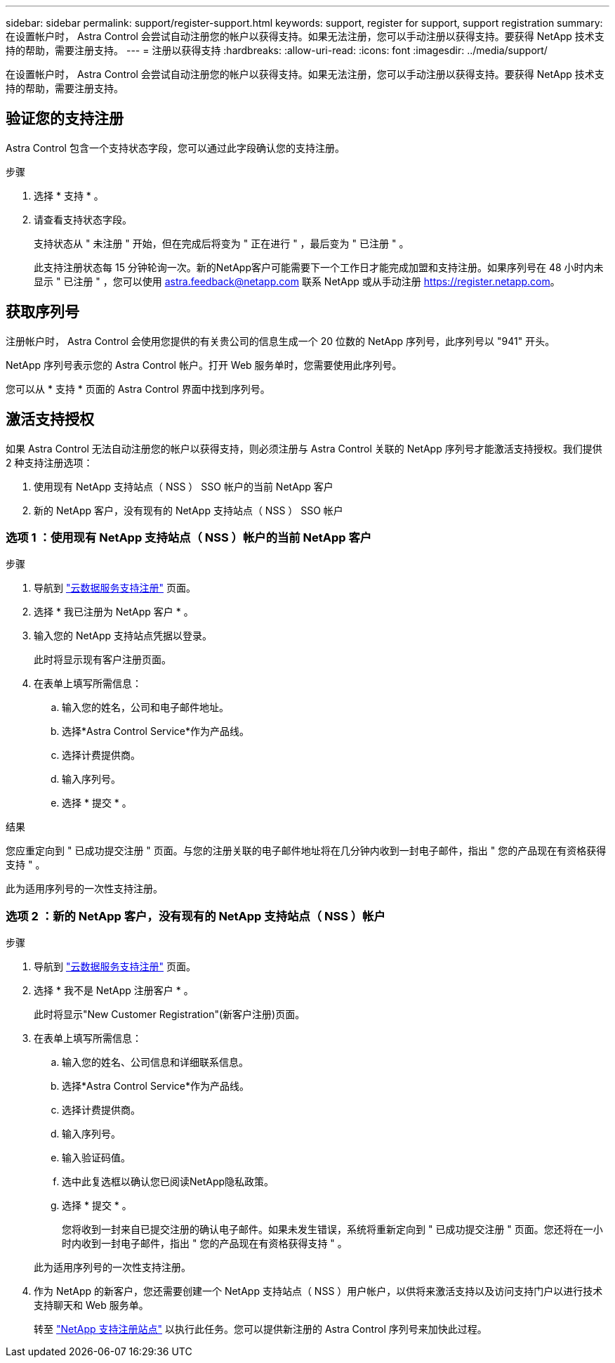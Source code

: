 ---
sidebar: sidebar 
permalink: support/register-support.html 
keywords: support, register for support, support registration 
summary: 在设置帐户时， Astra Control 会尝试自动注册您的帐户以获得支持。如果无法注册，您可以手动注册以获得支持。要获得 NetApp 技术支持的帮助，需要注册支持。 
---
= 注册以获得支持
:hardbreaks:
:allow-uri-read: 
:icons: font
:imagesdir: ../media/support/


[role="lead"]
在设置帐户时， Astra Control 会尝试自动注册您的帐户以获得支持。如果无法注册，您可以手动注册以获得支持。要获得 NetApp 技术支持的帮助，需要注册支持。



== 验证您的支持注册

Astra Control 包含一个支持状态字段，您可以通过此字段确认您的支持注册。

.步骤
. 选择 * 支持 * 。
. 请查看支持状态字段。
+
支持状态从 " 未注册 " 开始，但在完成后将变为 " 正在进行 " ，最后变为 " 已注册 " 。

+
此支持注册状态每 15 分钟轮询一次。新的NetApp客户可能需要下一个工作日才能完成加盟和支持注册。如果序列号在 48 小时内未显示 " 已注册 " ，您可以使用 astra.feedback@netapp.com 联系 NetApp 或从手动注册 https://register.netapp.com[]。





== 获取序列号

注册帐户时， Astra Control 会使用您提供的有关贵公司的信息生成一个 20 位数的 NetApp 序列号，此序列号以 "941" 开头。

NetApp 序列号表示您的 Astra Control 帐户。打开 Web 服务单时，您需要使用此序列号。

您可以从 * 支持 * 页面的 Astra Control 界面中找到序列号。



== 激活支持授权

如果 Astra Control 无法自动注册您的帐户以获得支持，则必须注册与 Astra Control 关联的 NetApp 序列号才能激活支持授权。我们提供 2 种支持注册选项：

. 使用现有 NetApp 支持站点（ NSS ） SSO 帐户的当前 NetApp 客户
. 新的 NetApp 客户，没有现有的 NetApp 支持站点（ NSS ） SSO 帐户




=== 选项 1 ：使用现有 NetApp 支持站点（ NSS ）帐户的当前 NetApp 客户

.步骤
. 导航到 https://register.netapp.com["云数据服务支持注册"^] 页面。
. 选择 * 我已注册为 NetApp 客户 * 。
. 输入您的 NetApp 支持站点凭据以登录。
+
此时将显示现有客户注册页面。

. 在表单上填写所需信息：
+
.. 输入您的姓名，公司和电子邮件地址。
.. 选择*Astra Control Service*作为产品线。
.. 选择计费提供商。
.. 输入序列号。
.. 选择 * 提交 * 。




.结果
您应重定向到 " 已成功提交注册 " 页面。与您的注册关联的电子邮件地址将在几分钟内收到一封电子邮件，指出 " 您的产品现在有资格获得支持 " 。

此为适用序列号的一次性支持注册。



=== 选项 2 ：新的 NetApp 客户，没有现有的 NetApp 支持站点（ NSS ）帐户

.步骤
. 导航到 https://register.netapp.com["云数据服务支持注册"^] 页面。
. 选择 * 我不是 NetApp 注册客户 * 。
+
此时将显示"New Customer Registration"(新客户注册)页面。

. 在表单上填写所需信息：
+
.. 输入您的姓名、公司信息和详细联系信息。
.. 选择*Astra Control Service*作为产品线。
.. 选择计费提供商。
.. 输入序列号。
.. 输入验证码值。
.. 选中此复选框以确认您已阅读NetApp隐私政策。
.. 选择 * 提交 * 。
+
您将收到一封来自已提交注册的确认电子邮件。如果未发生错误，系统将重新定向到 " 已成功提交注册 " 页面。您还将在一小时内收到一封电子邮件，指出 " 您的产品现在有资格获得支持 " 。

+
此为适用序列号的一次性支持注册。



. 作为 NetApp 的新客户，您还需要创建一个 NetApp 支持站点（ NSS ）用户帐户，以供将来激活支持以及访问支持门户以进行技术支持聊天和 Web 服务单。
+
转至 http://now.netapp.com/newuser/["NetApp 支持注册站点"^] 以执行此任务。您可以提供新注册的 Astra Control 序列号来加快此过程。


